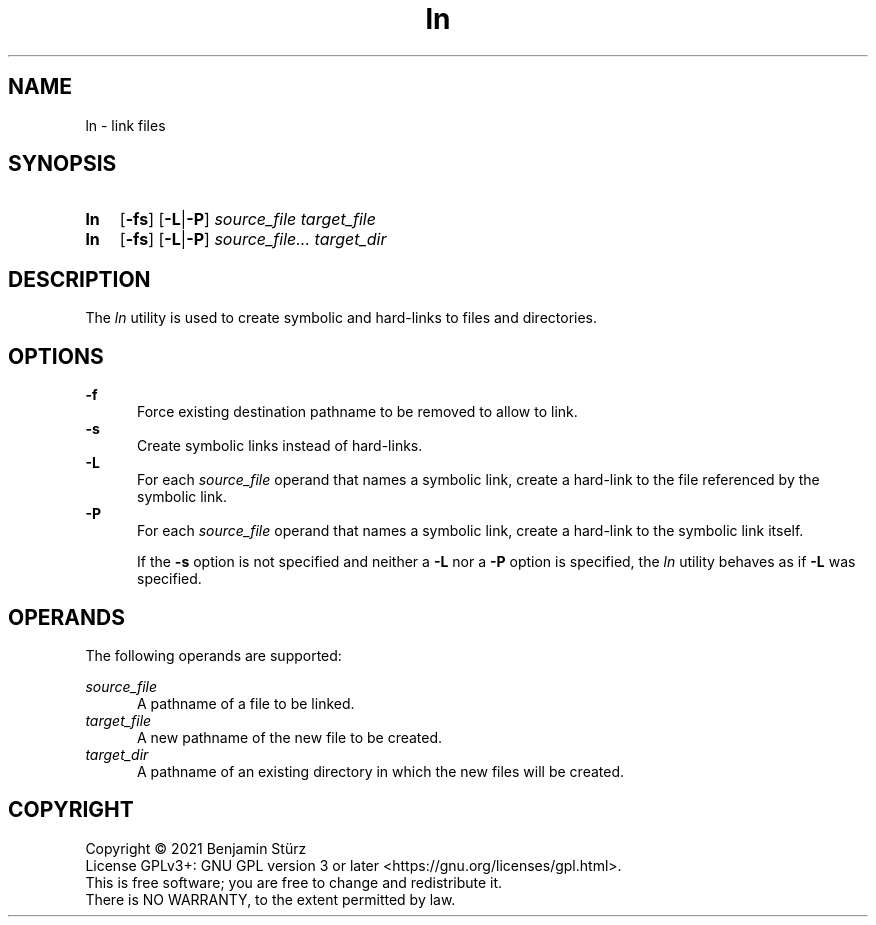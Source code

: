 .TH ln 1 "2021-08-15"

.SH NAME
ln - link files

.SH SYNOPSIS
.SY ln
.OP -fs
.OP -L\fR|\fB-P
.I source_file
.I target_file
.YS

.SY ln
.OP -fs
.OP -L\fR|\fB-P
.I source_file...
.I target_dir
.YS

.SH DESCRIPTION
The
.I ln
utility is used to create symbolic and hard-links to files and directories.

.SH OPTIONS
.B -f
.RE
.RS 5
Force existing destination pathname to be removed to allow to link.
.RE
.B -s
.RE
.RS 5
Create symbolic links instead of hard-links.
.RE
.B -L
.RE
.RS 5
For each
.I source_file
operand that names a symbolic link, create a hard-link to the file referenced by the symbolic link.
.RE
.B -P
.RE
.RS 5
For each
.I source_file
operand that names a symbolic link, create a hard-link to the symbolic link itself.
.PP
If the
.B -s
option is not specified and neither a
.B -L
nor a
.B -P
option is specified, the
.I ln
utility behaves as if
.B -L
was specified.

.SH OPERANDS
The following operands are supported:
.PP
.I source_file
.RE
.RS 5
A pathname of a file to be linked.
.RE
.I target_file
.RE
.RS 5
A new pathname of the new file to be created.
.RE
.I target_dir
.RE
.RS 5
A pathname of an existing directory in which the new files will be created.

.PP
.SH COPYRIGHT
.br
Copyright \(co 2021 Benjamin Stürz
.br
License GPLv3+: GNU GPL version 3 or later <https://gnu.org/licenses/gpl.html>.
.br
This is free software; you are free to change and redistribute it.
.br
There is NO WARRANTY, to the extent permitted by law.
